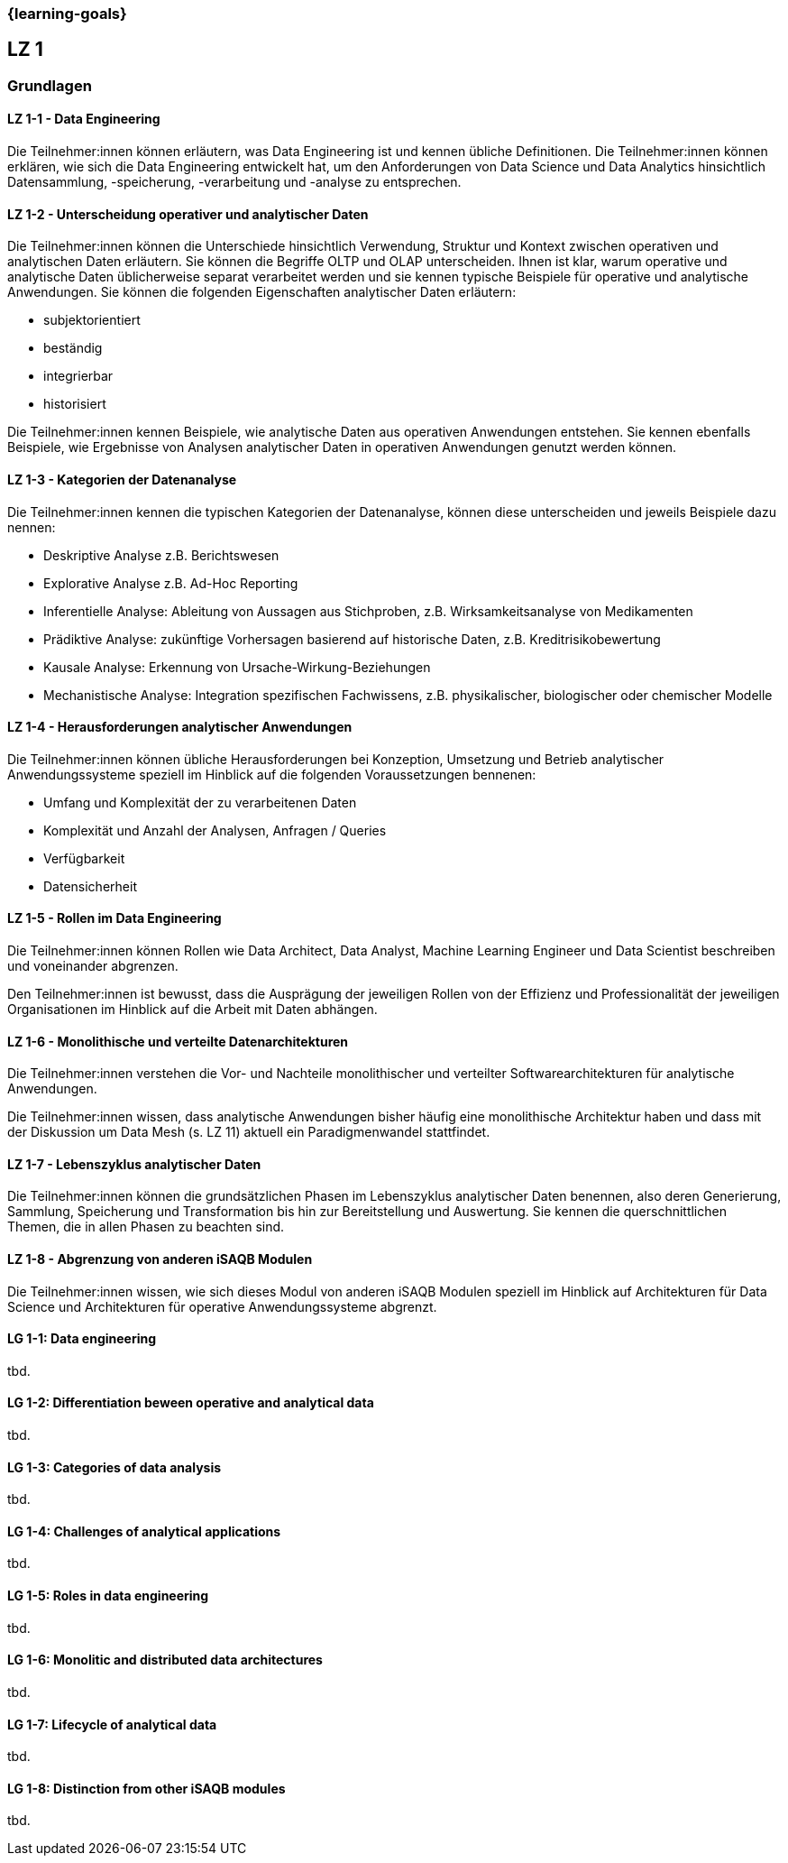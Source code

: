=== {learning-goals}

## LZ 1
### Grundlagen

// tag::DE[]
[[LZ-1-1]]
==== LZ 1-1 - Data Engineering
Die Teilnehmer:innen können erläutern, was Data Engineering ist und kennen übliche Definitionen. Die Teilnehmer:innen können erklären, wie sich die Data Engineering entwickelt hat, um den Anforderungen von Data Science und Data Analytics hinsichtlich Datensammlung, -speicherung, -verarbeitung und -analyse zu entsprechen.

[[LZ-1-2]]
==== LZ 1-2 - Unterscheidung operativer und analytischer Daten
Die Teilnehmer:innen können die Unterschiede hinsichtlich Verwendung, Struktur und Kontext zwischen operativen und analytischen Daten erläutern. Sie können die Begriffe OLTP und OLAP unterscheiden. Ihnen ist klar, warum operative und analytische Daten üblicherweise separat verarbeitet werden und sie kennen typische Beispiele für operative und analytische Anwendungen.     
Sie können die folgenden Eigenschaften analytischer Daten erläutern:

- subjektorientiert
- beständig
- integrierbar
- historisiert

Die Teilnehmer:innen kennen Beispiele, wie analytische Daten aus operativen Anwendungen entstehen. Sie kennen ebenfalls Beispiele, wie Ergebnisse von Analysen analytischer Daten in operativen Anwendungen genutzt werden können.

[[LZ-1-3]]
==== LZ 1-3 - Kategorien der Datenanalyse
Die Teilnehmer:innen kennen die typischen Kategorien der Datenanalyse, können diese unterscheiden und jeweils Beispiele dazu nennen:

- Deskriptive Analyse z.B. Berichtswesen
- Explorative Analyse z.B. Ad-Hoc Reporting
- Inferentielle Analyse: Ableitung von Aussagen aus Stichproben, z.B. Wirksamkeitsanalyse von Medikamenten 
- Prädiktive Analyse: zukünftige Vorhersagen basierend auf historische Daten, z.B. Kreditrisikobewertung
- Kausale Analyse: Erkennung von Ursache-Wirkung-Beziehungen
- Mechanistische Analyse: Integration spezifischen Fachwissens, z.B. physikalischer, biologischer oder chemischer Modelle

[[LZ-1-4]]
==== LZ 1-4 - Herausforderungen analytischer Anwendungen
Die Teilnehmer:innen können übliche Herausforderungen bei Konzeption, Umsetzung und Betrieb analytischer Anwendungssysteme speziell im Hinblick auf die folgenden Voraussetzungen bennenen:

- Umfang und Komplexität der zu verarbeitenen Daten
- Komplexität und Anzahl der Analysen, Anfragen / Queries
- Verfügbarkeit
- Datensicherheit

[[LZ-1-5]]
==== LZ 1-5 - Rollen im Data Engineering
Die Teilnehmer:innen können Rollen wie Data Architect, Data Analyst, Machine Learning Engineer und Data Scientist beschreiben und voneinander abgrenzen. 

Den Teilnehmer:innen ist bewusst, dass die Ausprägung der jeweiligen Rollen von der Effizienz und Professionalität der jeweiligen Organisationen im Hinblick auf die Arbeit mit Daten abhängen.

[[LZ-1-6]]
==== LZ 1-6 - Monolithische und verteilte Datenarchitekturen
Die Teilnehmer:innen verstehen die Vor- und Nachteile monolithischer und verteilter Softwarearchitekturen für analytische Anwendungen. 

Die Teilnehmer:innen wissen, dass analytische Anwendungen bisher häufig eine monolithische Architektur haben und dass mit der Diskussion um Data Mesh (s. LZ 11) aktuell ein Paradigmenwandel stattfindet.

[[LZ-1-7]]
==== LZ 1-7 - Lebenszyklus analytischer Daten
Die Teilnehmer:innen können die grundsätzlichen Phasen im Lebenszyklus analytischer Daten benennen, also deren Generierung, Sammlung, Speicherung und Transformation bis hin zur Bereitstellung und Auswertung. Sie kennen die querschnittlichen Themen, die in allen Phasen zu beachten sind.

[[LZ-1-8]]
==== LZ 1-8 - Abgrenzung von anderen iSAQB Modulen
Die Teilnehmer:innen wissen, wie sich dieses Modul von anderen iSAQB Modulen speziell im Hinblick auf Architekturen für Data Science und Architekturen für operative Anwendungssysteme abgrenzt.

// end::DE[]

// tag::EN[]
[[LG-1-1]]
==== LG 1-1: Data engineering
tbd.

[[LG-1-2]]
==== LG 1-2: Differentiation beween operative and analytical data 
tbd.

[[LG-1-3]]
==== LG 1-3: Categories of data analysis
tbd.

[[LG-1-4]]
==== LG 1-4: Challenges of analytical applications
tbd.

[[LG-1-5]]
==== LG 1-5: Roles in  data engineering
tbd.

[[LG-1-6]]
==== LG 1-6: Monolitic and distributed data architectures
tbd.

[[LG-1-7]]
==== LG 1-7: Lifecycle of analytical data
tbd.

[[LG-1-8]]
==== LG 1-8: Distinction from other iSAQB modules
tbd.

// end::EN[]


